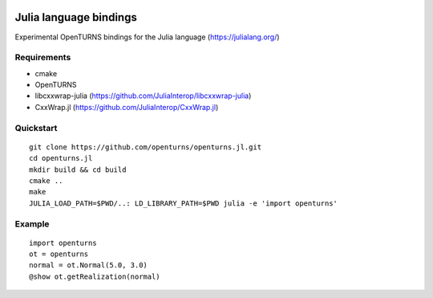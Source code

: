 .. image:: https://github.com/openturns/openturns.jl/actions/workflows/build.yml/badge.svg?branch=master
    :target: https://github.com/openturns/openturns.jl/actions/workflows/build.yml

=======================
Julia language bindings
=======================

Experimental OpenTURNS bindings for the Julia language (https://julialang.org/)

Requirements
------------

- cmake
- OpenTURNS
- libcxxwrap-julia (https://github.com/JuliaInterop/libcxxwrap-julia)
- CxxWrap.jl (https://github.com/JuliaInterop/CxxWrap.jl)


Quickstart
----------
::

    git clone https://github.com/openturns/openturns.jl.git
    cd openturns.jl
    mkdir build && cd build
    cmake ..
    make
    JULIA_LOAD_PATH=$PWD/..: LD_LIBRARY_PATH=$PWD julia -e 'import openturns'

Example
-------
::

    import openturns
    ot = openturns
    normal = ot.Normal(5.0, 3.0)
    @show ot.getRealization(normal)
